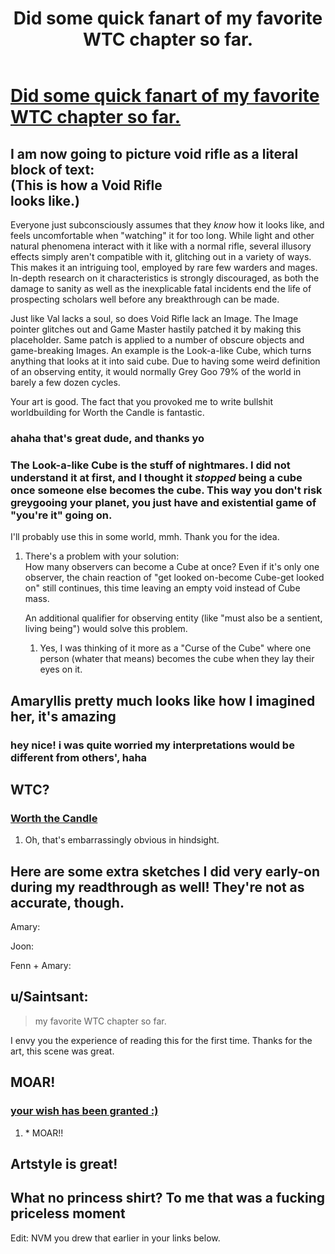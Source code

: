 #+TITLE: Did some quick fanart of my favorite WTC chapter so far.

* [[https://i.redd.it/hwblcwfugdp01.png][Did some quick fanart of my favorite WTC chapter so far.]]
:PROPERTIES:
:Author: dellexip
:Score: 95
:DateUnix: 1522622200.0
:DateShort: 2018-Apr-02
:END:

** I am now going to picture void rifle as a literal block of text:\\
(This is how a Void Rifle\\
looks like.)

Everyone just subconsciously assumes that they /know/ how it looks like, and feels uncomfortable when "watching" it for too long. While light and other natural phenomena interact with it like with a normal rifle, several illusory effects simply aren't compatible with it, glitching out in a variety of ways.\\
This makes it an intriguing tool, employed by rare few warders and mages. In-depth research on it characteristics is strongly discouraged, as both the damage to sanity as well as the inexplicable fatal incidents end the life of prospecting scholars well before any breakthrough can be made.

Just like Val lacks a soul, so does Void Rifle lack an Image. The Image pointer glitches out and Game Master hastily patched it by making this placeholder. Same patch is applied to a number of obscure objects and game-breaking Images. An example is the Look-a-like Cube, which turns anything that looks at it into said cube. Due to having some weird definition of an observing entity, it would normally Grey Goo 79% of the world in barely a few dozen cycles.

Your art is good. The fact that you provoked me to write bullshit worldbuilding for Worth the Candle is fantastic.
:PROPERTIES:
:Author: PurposefulZephyr
:Score: 31
:DateUnix: 1522634234.0
:DateShort: 2018-Apr-02
:END:

*** ahaha that's great dude, and thanks yo
:PROPERTIES:
:Author: dellexip
:Score: 6
:DateUnix: 1522637084.0
:DateShort: 2018-Apr-02
:END:


*** The Look-a-like Cube is the stuff of nightmares. I did not understand it at first, and I thought it /stopped/ being a cube once someone else becomes the cube. This way you don't risk greygooing your planet, you just have and existential game of "you're it" going on.

I'll probably use this in some world, mmh. Thank you for the idea.
:PROPERTIES:
:Author: ksarnek
:Score: 1
:DateUnix: 1524702834.0
:DateShort: 2018-Apr-26
:END:

**** There's a problem with your solution:\\
How many observers can become a Cube at once? Even if it's only one observer, the chain reaction of "get looked on-become Cube-get looked on" still continues, this time leaving an empty void instead of Cube mass.

An additional qualifier for observing entity (like "must also be a sentient, living being") would solve this problem.
:PROPERTIES:
:Author: PurposefulZephyr
:Score: 1
:DateUnix: 1524703693.0
:DateShort: 2018-Apr-26
:END:

***** Yes, I was thinking of it more as a "Curse of the Cube" where one person (whater that means) becomes the cube when they lay their eyes on it.
:PROPERTIES:
:Author: ksarnek
:Score: 2
:DateUnix: 1524740858.0
:DateShort: 2018-Apr-26
:END:


** Amaryllis pretty much looks like how I imagined her, it's amazing
:PROPERTIES:
:Author: MaddoScientisto
:Score: 11
:DateUnix: 1522625429.0
:DateShort: 2018-Apr-02
:END:

*** hey nice! i was quite worried my interpretations would be different from others', haha
:PROPERTIES:
:Author: dellexip
:Score: 3
:DateUnix: 1522637033.0
:DateShort: 2018-Apr-02
:END:


** WTC?
:PROPERTIES:
:Author: EthanCC
:Score: 10
:DateUnix: 1522626043.0
:DateShort: 2018-Apr-02
:END:

*** [[http://archiveofourown.org/works/11478249?view_full_work=true][Worth the Candle]]
:PROPERTIES:
:Author: Devilsbabe
:Score: 20
:DateUnix: 1522626357.0
:DateShort: 2018-Apr-02
:END:

**** Oh, that's embarrassingly obvious in hindsight.
:PROPERTIES:
:Author: EthanCC
:Score: 4
:DateUnix: 1522634144.0
:DateShort: 2018-Apr-02
:END:


** Here are some extra sketches I did very early-on during my readthrough as well! They're not as accurate, though.

Amary: [[https://cdn.discordapp.com/attachments/267537475302457354/423259202702802944/unknown.png]]

Joon: [[https://cdn.discordapp.com/attachments/267537475302457354/423259999918096384/unknown.png]]

Fenn + Amary: [[https://cdn.discordapp.com/attachments/267537475302457354/423260101550276619/unknown.png]]
:PROPERTIES:
:Author: dellexip
:Score: 9
:DateUnix: 1522683798.0
:DateShort: 2018-Apr-02
:END:


** u/Saintsant:
#+begin_quote
  my favorite WTC chapter so far.
#+end_quote

I envy you the experience of reading this for the first time. Thanks for the art, this scene was great.
:PROPERTIES:
:Author: Saintsant
:Score: 7
:DateUnix: 1522648471.0
:DateShort: 2018-Apr-02
:END:


** MOAR!
:PROPERTIES:
:Author: blueeyedlion
:Score: 3
:DateUnix: 1522633313.0
:DateShort: 2018-Apr-02
:END:

*** [[https://www.reddit.com/r/rational/comments/88un4n/did_some_quick_fanart_of_my_favorite_wtc_chapter/dwofaw6/][your wish has been granted :)]]
:PROPERTIES:
:Author: dellexip
:Score: 2
:DateUnix: 1522689329.0
:DateShort: 2018-Apr-02
:END:

**** * MOAR!!
  :PROPERTIES:
  :CUSTOM_ID: moar
  :END:
:PROPERTIES:
:Author: blueeyedlion
:Score: 2
:DateUnix: 1522901395.0
:DateShort: 2018-Apr-05
:END:


** Artstyle is great!
:PROPERTIES:
:Author: Calsem
:Score: 4
:DateUnix: 1522684826.0
:DateShort: 2018-Apr-02
:END:


** What no princess shirt? To me that was a fucking priceless moment

Edit: NVM you drew that earlier in your links below.
:PROPERTIES:
:Author: icesharkk
:Score: 3
:DateUnix: 1523040912.0
:DateShort: 2018-Apr-06
:END:
